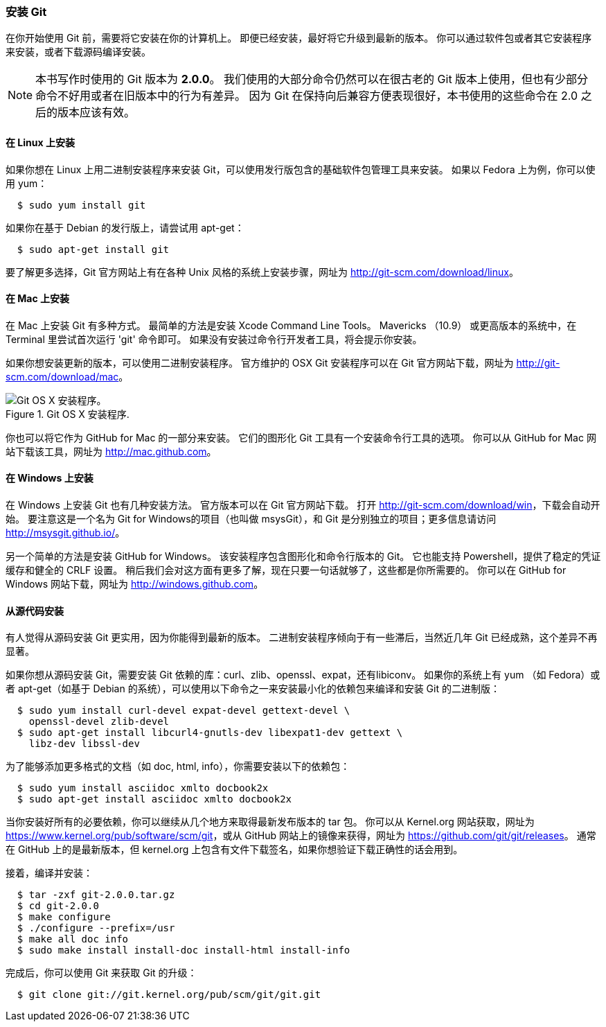 === 安装 Git

在你开始使用 Git 前，需要将它安装在你的计算机上。
即便已经安装，最好将它升级到最新的版本。
你可以通过软件包或者其它安装程序来安装，或者下载源码编译安装。

[NOTE]
====
本书写作时使用的 Git 版本为 *2.0.0*。
我们使用的大部分命令仍然可以在很古老的 Git 版本上使用，但也有少部分命令不好用或者在旧版本中的行为有差异。
因为 Git 在保持向后兼容方便表现很好，本书使用的这些命令在 2.0 之后的版本应该有效。
====

==== 在 Linux 上安装

(((Linux, installing)))
如果你想在 Linux 上用二进制安装程序来安装 Git，可以使用发行版包含的基础软件包管理工具来安装。
如果以 Fedora 上为例，你可以使用 yum：

[source,console]
  $ sudo yum install git

如果你在基于 Debian 的发行版上，请尝试用 apt-get：

[source,console]
  $ sudo apt-get install git

要了解更多选择，Git 官方网站上有在各种 Unix 风格的系统上安装步骤，网址为 http://git-scm.com/download/linux[]。

==== 在 Mac 上安装

(((Mac, installing)))
在 Mac 上安装 Git 有多种方式。
最简单的方法是安装 Xcode Command Line Tools。(((Xcode)))
Mavericks （10.9） 或更高版本的系统中，在 Terminal 里尝试首次运行 'git' 命令即可。
如果没有安装过命令行开发者工具，将会提示你安装。

如果你想安装更新的版本，可以使用二进制安装程序。
官方维护的 OSX Git 安装程序可以在 Git 官方网站下载，网址为 http://git-scm.com/download/mac[]。

.Git OS X 安装程序.
image::../images/git-osx-installer.png[Git OS X 安装程序。]

你也可以将它作为 GitHub for Mac 的一部分来安装。
它们的图形化 Git 工具有一个安装命令行工具的选项。
你可以从 GitHub for Mac 网站下载该工具，网址为 http://mac.github.com[]。

==== 在 Windows 上安装

在 Windows 上安装 Git 也有几种安装方法。(((Windows, installing)))
官方版本可以在 Git 官方网站下载。
打开 http://git-scm.com/download/win[]，下载会自动开始。
要注意这是一个名为 Git for Windows的项目（也叫做 msysGit），和 Git 是分别独立的项目；更多信息请访问 http://msysgit.github.io/[]。

另一个简单的方法是安装 GitHub for Windows。
该安装程序包含图形化和命令行版本的 Git。
它也能支持 Powershell，提供了稳定的凭证缓存和健全的 CRLF 设置。(((Powershell)))(((CRLF)))(((credential caching)))
稍后我们会对这方面有更多了解，现在只要一句话就够了，这些都是你所需要的。
你可以在 GitHub for Windows 网站下载，网址为 http://windows.github.com[]。


==== 从源代码安装

有人觉得从源码安装 Git 更实用，因为你能得到最新的版本。
二进制安装程序倾向于有一些滞后，当然近几年 Git 已经成熟，这个差异不再显著。

如果你想从源码安装 Git，需要安装 Git 依赖的库：curl、zlib、openssl、expat，还有libiconv。
如果你的系统上有 yum （如 Fedora）或者 apt-get（如基于 Debian 的系统），可以使用以下命令之一来安装最小化的依赖包来编译和安装 Git 的二进制版：

[source,console]
  $ sudo yum install curl-devel expat-devel gettext-devel \
    openssl-devel zlib-devel
  $ sudo apt-get install libcurl4-gnutls-dev libexpat1-dev gettext \
    libz-dev libssl-dev

为了能够添加更多格式的文档（如 doc, html, info），你需要安装以下的依赖包：

[source,console]
  $ sudo yum install asciidoc xmlto docbook2x
  $ sudo apt-get install asciidoc xmlto docbook2x

当你安装好所有的必要依赖，你可以继续从几个地方来取得最新发布版本的 tar 包。
你可以从 Kernel.org 网站获取，网址为 https://www.kernel.org/pub/software/scm/git[]，或从 GitHub 网站上的镜像来获得，网址为 https://github.com/git/git/releases[]。
通常在 GitHub 上的是最新版本，但 kernel.org 上包含有文件下载签名，如果你想验证下载正确性的话会用到。

接着，编译并安装：

[source,console]
  $ tar -zxf git-2.0.0.tar.gz
  $ cd git-2.0.0
  $ make configure
  $ ./configure --prefix=/usr
  $ make all doc info
  $ sudo make install install-doc install-html install-info

完成后，你可以使用 Git 来获取 Git 的升级：

[source,console]
  $ git clone git://git.kernel.org/pub/scm/git/git.git
